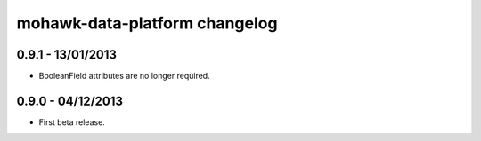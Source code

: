 mohawk-data-platform changelog
==============================


0.9.1 - 13/01/2013
------------------

- BooleanField attributes are no longer required.


0.9.0 - 04/12/2013
------------------

- First beta release.